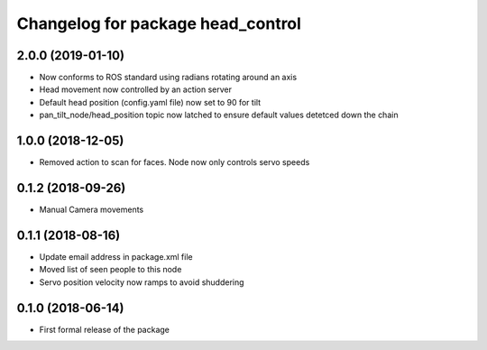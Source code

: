 ^^^^^^^^^^^^^^^^^^^^^^^^^^^^^^
Changelog for package head_control
^^^^^^^^^^^^^^^^^^^^^^^^^^^^^^

2.0.0 (2019-01-10)
------------------
* Now conforms to ROS standard using radians rotating around an axis
* Head movement now controlled by an action server
* Default head position (config.yaml file) now set to 90 for tilt
* pan_tilt_node/head_position topic now latched to ensure default values detetced down the chain

1.0.0 (2018-12-05)
------------------
* Removed action to scan for faces. Node now only controls servo speeds

0.1.2 (2018-09-26)
------------------
* Manual Camera movements

0.1.1 (2018-08-16)
------------------
* Update email address in package.xml file
* Moved list of seen people to this node
* Servo position velocity now ramps to avoid shuddering

0.1.0 (2018-06-14)
------------------
* First formal release of the package
